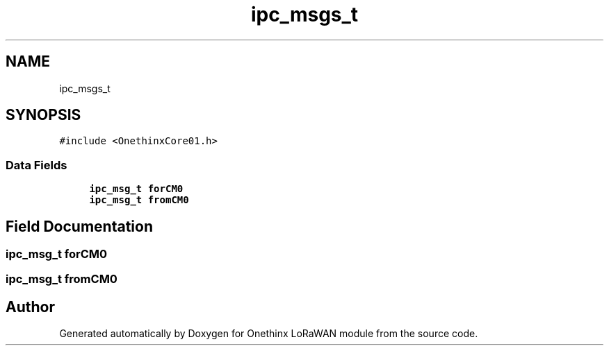 .TH "ipc_msgs_t" 3 "Wed Jun 9 2021" "Onethinx LoRaWAN module" \" -*- nroff -*-
.ad l
.nh
.SH NAME
ipc_msgs_t
.SH SYNOPSIS
.br
.PP
.PP
\fC#include <OnethinxCore01\&.h>\fP
.SS "Data Fields"

.in +1c
.ti -1c
.RI "\fBipc_msg_t\fP \fBforCM0\fP"
.br
.ti -1c
.RI "\fBipc_msg_t\fP \fBfromCM0\fP"
.br
.in -1c
.SH "Field Documentation"
.PP 
.SS "\fBipc_msg_t\fP forCM0"

.SS "\fBipc_msg_t\fP fromCM0"


.SH "Author"
.PP 
Generated automatically by Doxygen for Onethinx LoRaWAN module from the source code\&.
